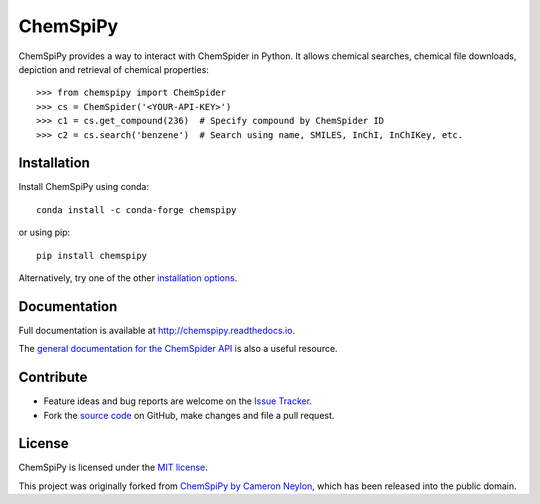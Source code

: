 ChemSpiPy
=========

.. image:: http://img.shields.io/pypi/v/ChemSpiPy.svg?style=flat
    :target: https://pypi.python.org/pypi/ChemSpiPy

.. image:: http://img.shields.io/pypi/l/ChemSpiPy.svg?style=flat
    :target: https://github.com/mcs07/ChemSpiPy/blob/master/LICENSE

.. image:: http://img.shields.io/travis/mcs07/ChemSpiPy/master.svg?style=flat
    :target: https://travis-ci.org/mcs07/ChemSpiPy

.. image:: http://img.shields.io/coveralls/mcs07/ChemSpiPy/master.svg?style=flat
    :target: https://coveralls.io/r/mcs07/ChemSpiPy?branch=master

ChemSpiPy provides a way to interact with ChemSpider in Python. It allows chemical searches, chemical file downloads,
depiction and retrieval of chemical properties::

    >>> from chemspipy import ChemSpider
    >>> cs = ChemSpider('<YOUR-API-KEY>')
    >>> c1 = cs.get_compound(236)  # Specify compound by ChemSpider ID
    >>> c2 = cs.search('benzene')  # Search using name, SMILES, InChI, InChIKey, etc.

Installation
------------

Install ChemSpiPy using conda::

    conda install -c conda-forge chemspipy


or using pip::

    pip install chemspipy

Alternatively, try one of the other `installation options`_.

Documentation
-------------

Full documentation is available at http://chemspipy.readthedocs.io.

The `general documentation for the ChemSpider API`_ is also a useful resource.

Contribute
----------

-  Feature ideas and bug reports are welcome on the `Issue Tracker`_.
-  Fork the `source code`_ on GitHub, make changes and file a pull request.

License
-------

ChemSpiPy is licensed under the `MIT license`_.

This project was originally forked from `ChemSpiPy by Cameron Neylon`_, which has been released into the public domain.

.. _`installation options`: http://chemspipy.readthedocs.io/en/latest/guide/install.html
.. _`source code`: https://github.com/mcs07/ChemSpiPy
.. _`Issue Tracker`: https://github.com/mcs07/ChemSpiPy/issues
.. _`MIT license`: https://github.com/mcs07/ChemSpiPy/blob/master/LICENSE
.. _`ChemSpiPy by Cameron Neylon`: https://github.com/cameronneylon/ChemSpiPy
.. _`general documentation for the ChemSpider API`: http://www.chemspider.com/AboutServices.aspx
